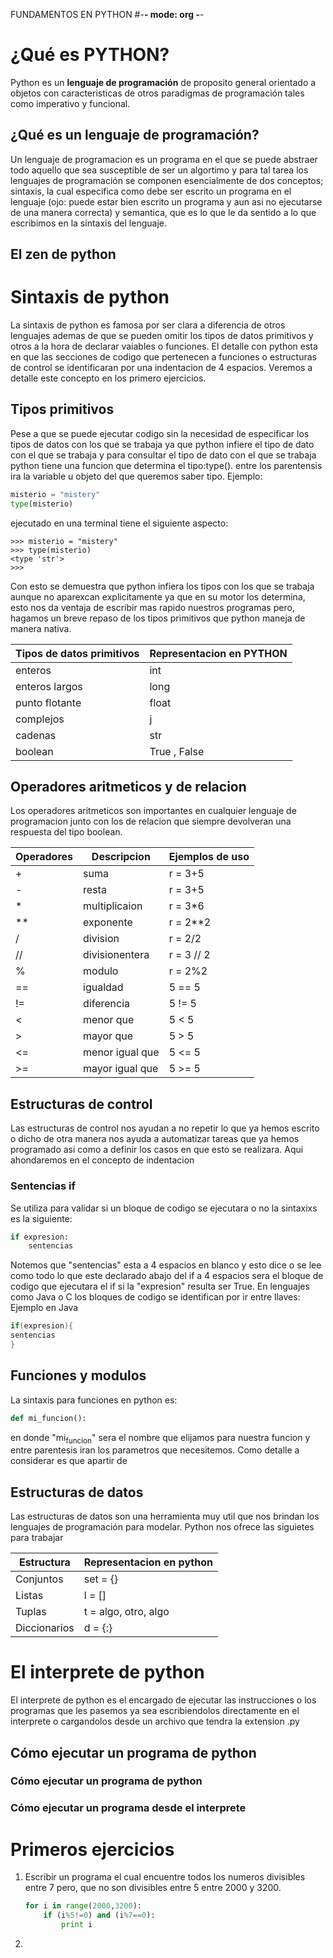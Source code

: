 FUNDAMENTOS EN PYTHON #-*- mode: org -*-
#+STARTUP: showall
* ¿Qué es PYTHON?
  Python es un *lenguaje de programación* de proposito general orientado
  a objetos con caracteristicas de otros paradigmas de programación
  tales como imperativo y funcional.
** ¿Qué es un lenguaje de programación?
   Un lenguaje de programacion es un programa en el que se puede 
   abstraer todo aquello que sea susceptible de ser un algortimo y 
   para tal tarea los lenguajes de programación se componen
   esencialmente de dos conceptos; sintaxis, la cual especifica como 
   debe ser escrito un programa en el lenguaje (ojo: puede estar bien
   escrito un programa y aun asi no ejecutarse de una manera correcta)
   y semantica, que es lo que le da sentido a lo que escribimos en la
   sintaxis del lenguaje.
** El zen de python
* Sintaxis de python
  La sintaxis de python es famosa por ser clara a diferencia de otros
  lenguajes ademas de que se pueden omitir los tipos de datos
  primitivos y otros a la hora de declarar vaiables o funciones. El 
  detalle con python esta en que las secciones de codigo que 
  pertenecen a funciones o estructuras de control se identificaran por
  una indentacion de 4 espacios. Veremos a detalle este concepto en los
  primero ejercicios.
** Tipos primitivos
   Pese a que se puede ejecutar codigo sin la necesidad de especificar
   los tipos de datos con los que se trabaja ya que python infiere el
   tipo de dato con el que se trabaja y para consultar el tipo de dato
   con el que se trabaja python tiene una funcion que determina el
   tipo:type(). entre los parentensis ira la variable u objeto del que
   queremos saber tipo. Ejemplo:
  
   #+BEGIN_SRC python
   misterio = "mistery"
   type(misterio)
   #+END_SRC

   ejecutado en una terminal tiene el siguiente aspecto:

   #+BEGIN_SRC shell
   >>> misterio = "mistery"
   >>> type(misterio)
   <type 'str'>
   >>>
   #+END_SRC

   Con esto se demuestra que python infiera los tipos con los que se
   trabaja aunque no aparexcan explicitamente ya que en su motor los 
   determina, esto nos da ventaja de escribir mas rapido nuestros 
   programas pero, hagamos un breve repaso de los tipos primitivos que
   python maneja de manera nativa.

   | Tipos de datos primitivos | Representacion en PYTHON |
   |---------------------------+--------------------------|
   | enteros                   | int                      |
   | enteros largos            | long                     |
   | punto flotante            | float                    |
   | complejos                 | j                        |
   | cadenas                   | str                      |
   | boolean                   | True , False             |
     
** Operadores aritmeticos y de relacion
   Los operadores aritmeticos son importantes en cualquier lenguaje de
   programacion junto con los de relacion que siempre devolveran una 
   respuesta del tipo boolean.
   
   | Operadores | Descripcion     | Ejemplos de uso |
   |------------+-----------------+-----------------|
   | +          | suma            | r = 3+5         |
   | -          | resta           | r = 3+5         |
   | *          | multiplicaion   | r = 3*6         |
   | **         | exponente       | r = 2**2        |
   | /          | division        | r = 2/2         |
   | //         | divisionentera  | r = 3 // 2      |
   | %          | modulo          | r = 2%2         |
   |------------+-----------------+-----------------|
   | ==         | igualdad        | 5 == 5          |
   | !=         | diferencia      | 5 != 5          |
   | <          | menor que       | 5 < 5           |
   | >          | mayor que       | 5 > 5           |
   | <=         | menor igual que | 5 <= 5          |
   | >=         | mayor igual que | 5 >= 5          |

** Estructuras de control
   Las estructuras de control nos ayudan a no repetir lo que ya hemos
   escrito o dicho de otra manera nos ayuda a automatizar tareas que
   ya hemos programado asi como a definir los casos en que esto se 
   realizara. Aqui ahondaremos en el concepto de indentacion
*** Sentencias if
    Se utiliza para validar si un bloque de codigo se ejecutara o no
    la sintaxixs es la siguiente:

    #+BEGIN_SRC python
    if expresion:
        sentencias
    #+END_SRC
    
    Notemos que "sentencias" esta a 4 espacios en blanco y esto dice 
    o se lee como todo lo que este declarado abajo del if a 4 espacios
    sera el bloque de codigo que ejecutara el if si la "expresion" 
    resulta ser True. 
    En lenguajes como Java o C los bloques de codigo se identifican 
    por ir entre llaves:
    Ejemplo en Java

    #+BEGIN_SRC java
    if(expresion){
    sentencias
    }
    #+END_SRC

** Funciones y modulos 
   La sintaxis para funciones en python es: 
   #+BEGIN_SRC python
   def mi_funcion():
   #+END_SRC

   en donde "mi_funcion" sera el nombre que elijamos para nuestra 
   funcion y entre parentesis iran los parametros que necesitemos.
   Como detalle a considerar es que apartir de 
** Estructuras de datos
   Las estructuras de datos son una herramienta muy util que nos
   brindan los lenguajes de programación para modelar. Python nos 
   ofrece las siguietes para trabajar

   | Estructura   | Representacion en python |
   |--------------+--------------------------|
   | Conjuntos    | set = {}                 |
   | Listas       | l = []                   |
   | Tuplas       | t = algo, otro, algo     |
   | Diccionarios | d = {:}                  |

* El interprete de python
  El interprete de python es el encargado de ejecutar las 
  instrucciones o los programas que les pasemos ya sea escribiendolos 
  directamente en el interprete o cargandolos desde un archivo que
  tendra la extension .py 
** Cómo ejecutar un programa de python
*** Cómo ejecutar un programa de python
*** Cómo ejecutar un programa desde el interprete
   
* Primeros ejercicios
  1) Escribir un programa el cual encuentre todos los numeros 
     divisibles entre 7 pero, que no son divisibles entre 5
     entre 2000 y 3200.
     #+BEGIN_SRC python
     for i in range(2000,3200):
         if (i%5!=0) and (i%7==0):
             print i
     #+END_SRC 
  2) 

      
